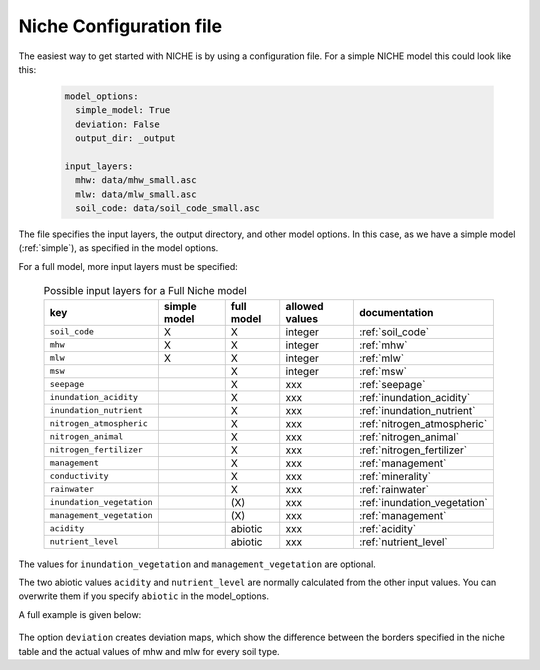 ########################
Niche Configuration file
########################

The easiest way to get started with NICHE is by using a configuration file.
For a simple NICHE model this could look like this:

 .. code-block:: yaml

     model_options:
       simple_model: True
       deviation: False
       output_dir: _output

     input_layers:
       mhw: data/mhw_small.asc
       mlw: data/mlw_small.asc
       soil_code: data/soil_code_small.asc

The file specifies the input layers, the output directory, and other model options.
In this case, as we have a simple model (:ref:`simple`), as specified in the model options.

For a full model, more input layers must be specified:

  .. csv-table:: Possible input layers for a Full Niche model
    :header-rows: 1

    key, simple model,full model, allowed values, documentation
    ``soil_code``,X, X, integer, :ref:`soil_code`
    ``mhw``,X,  X, integer, :ref:`mhw`
    ``mlw``,X, X, integer, :ref:`mlw`
    ``msw``,, X, integer, :ref:`msw`
    ``seepage``,, X, xxx, :ref:`seepage`
    ``inundation_acidity``,, X, xxx, :ref:`inundation_acidity`
    ``inundation_nutrient``,, X, xxx, :ref:`inundation_nutrient`
    ``nitrogen_atmospheric``,, X, xxx, :ref:`nitrogen_atmospheric`
    ``nitrogen_animal``,, X, xxx, :ref:`nitrogen_animal`
    ``nitrogen_fertilizer``,, X, xxx, :ref:`nitrogen_fertilizer`
    ``management``,, X, xxx, :ref:`management`
    ``conductivity``,, X, xxx, :ref:`minerality`
    ``rainwater``,, X, xxx, :ref:`rainwater`
    ``inundation_vegetation``,, \(X\) ,xxx, :ref:`inundation_vegetation`
    ``management_vegetation``,,\(X\) ,xxx, :ref:`management`
    ``acidity``,,abiotic,xxx, :ref:`acidity`
    ``nutrient_level``,,abiotic ,xxx, :ref:`nutrient_level`

The values for ``inundation_vegetation`` and ``management_vegetation`` are optional.

The two abiotic values ``acidity`` and ``nutrient_level`` are normally calculated from the other input values.
You can overwrite them if you specify ``abiotic`` in the model_options.

A full example is given below:

 .. literalinclude:: ../niche_vlaanderen/system_tables/example.yaml

The option ``deviation`` creates deviation maps, which show the difference between the borders specified in the niche table and the actual values of mhw and mlw for every soil type.

